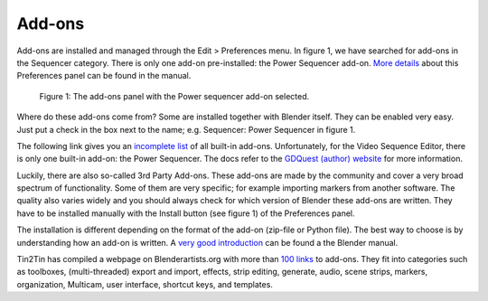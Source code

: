 Add-ons
=======

.. _add-ons:

Add-ons are installed and managed through the Edit > Preferences menu. In figure 1, we have searched for add-ons in the Sequencer category. There is only one add-on pre-installed: the Power Sequencer add-on.  `More details <https://docs.blender.org/manual/en/dev/editors/preferences/addons.html>`_ about this Preferences panel can be found in the manual.

.. figure:: /images/vse_setup_environment_add-ons-panel.svg
   :alt: Add-ons panel in Preferences

   Figure 1: The add-ons panel with the Power sequencer add-on selected.

Where do these add-ons come from? Some are installed together with Blender itself. They can be enabled very easy. Just put a check in the box next to the name; e.g. Sequencer: Power Sequencer in figure 1. 

The following link gives you an `incomplete list <https://docs.blender.org/manual/en/dev/addons/index.html>`_  of all built-in add-ons.  Unfortunately, for the Video Sequence Editor, there is only one built-in add-on: the Power Sequencer. The docs refer to the `GDQuest (author) website <https://www.gdquest.com/docs/power-sequencer/reference/>`_ for more information. 

Luckily, there are also so-called 3rd Party Add-ons. These add-ons are made by the community and cover a very broad spectrum of functionality. Some of them are very specific; for example importing markers from another software. The quality also varies widely and you should always check for which version of Blender these add-ons are written. They have to be installed manually with the Install button (see figure 1) of the Preferences panel.

The installation is different depending on the format of the add-on (zip-file or Python file). The best way to choose is by understanding how an add-on is written. A `very good introduction <https://docs.blender.org/manual/en/dev/advanced/scripting/addon_tutorial.html>`_ can be found a the Blender manual.

Tin2Tin has compiled a webpage on Blenderartists.org with more than `100 links <https://blenderartists.org/t/video-sequence-editor-news-add-ons/1188770>`_ to add-ons. They fit into categories such as toolboxes, (multi-threaded) export and import, effects, strip editing, generate, audio, scene strips, markers, organization, Multicam, user interface, shortcut keys, and templates.